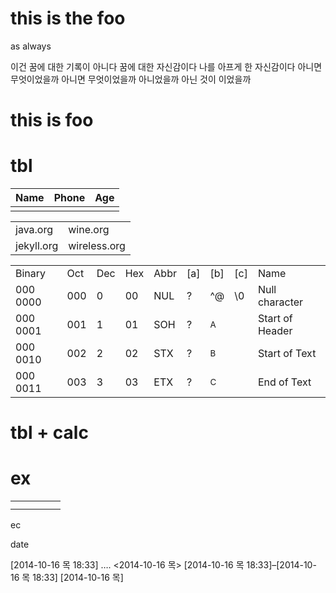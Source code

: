* this is the foo
as always

이건 꿈에 대한 기록이 아니다 꿈에 대한 자신감이다 나를 아프게 한 자신감이다 아니면 무엇이었을까
아니면 무엇이었을까 아니었을까
아닌 것이 이었을까

* this is foo
* tbl

| Name | Phone | Age |
|------+-------+-----|
|      |       |     |

| java.org   | wine.org     |
| jekyll.org | wireless.org |

| Binary   | Oct | Dec | Hex | Abbr | [a] | [b] | [c] | Name            |
| 000 0000 | 000 |   0 |  00 | NUL  | ?   | ^@  | \0  | Null character  |
| 000 0001 | 001 |   1 |  01 | SOH  | ?   | ^A  |     | Start of Header |
| 000 0010 | 002 |   2 |  02 | STX  | ?   | ^B  |     | Start of Text   |
| 000 0011 | 003 |   3 |  03 | ETX  | ?   | ^C  |     | End of Text     |

* tbl + calc
* ex
  DEADLINE: <2014-10-16 목> SCHEDULED: <2014-10-16 목>
|---+---+---+---+---|
|   |   |   |   |   |
|   |   |   |   |   |
ec

date

[2014-10-16 목 18:33]
....
<2014-10-16 목>
[2014-10-16 목 18:33]--[2014-10-16 목 18:33]
[2014-10-16 목]
